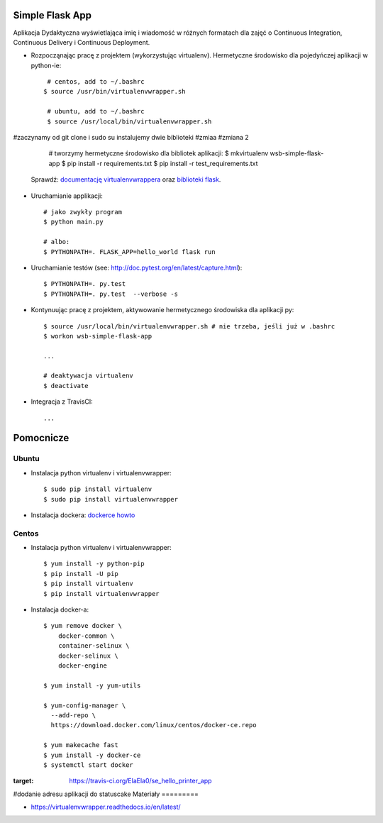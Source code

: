 Simple Flask App
================

Aplikacja Dydaktyczna wyświetlająca imię i wiadomość w różnych formatach dla zajęć 
o Continuous Integration, Continuous Delivery i Continuous Deployment.

- Rozpocząnając pracę z projektem (wykorzystując virtualenv). Hermetyczne środowisko dla pojedyńczej aplikacji w python-ie:

  ::

    # centos, add to ~/.bashrc
   $ source /usr/bin/virtualenvwrapper.sh
    
    # ubuntu, add to ~/.bashrc
    $ source /usr/local/bin/virtualenvwrapper.sh
#zaczynamy od git clone i sudo su instalujemy dwie biblioteki
#zmiaa
#zmiana 2
    # tworzymy hermetyczne środowisko dla bibliotek aplikacji:
    $ mkvirtualenv wsb-simple-flask-app
    $ pip install -r requirements.txt
    $ pip install -r test_requirements.txt

  Sprawdź: `documentację virtualenvwrappera <https://virtualenvwrapper.readthedocs.io/en/latest/command_ref.html>`_ oraz `biblioteki flask <http://flask.pocoo.org>`_.

- Uruchamianie applikacji:

  :: 

    # jako zwykły program
    $ python main.py

    # albo:
    $ PYTHONPATH=. FLASK_APP=hello_world flask run

- Uruchamianie testów (see: http://doc.pytest.org/en/latest/capture.html):

  ::

    $ PYTHONPATH=. py.test
    $ PYTHONPATH=. py.test  --verbose -s

- Kontynuując pracę z projektem, aktywowanie hermetycznego środowiska dla aplikacji py:

  ::

    $ source /usr/local/bin/virtualenvwrapper.sh # nie trzeba, jeśli już w .bashrc
    $ workon wsb-simple-flask-app
    
    ...

    # deaktywacja virtualenv
    $ deactivate

- Integracja z TravisCI:

  ::

    ...


Pomocnicze
==========

Ubuntu
------

- Instalacja python virtualenv i virtualenvwrapper:

  ::

    $ sudo pip install virtualenv
    $ sudo pip install virtualenvwrapper

- Instalacja dockera: `dockerce howto <https://docs.docker.com/install/linux/docker-ce/ubuntu/>`_

Centos
------

- Instalacja python virtualenv i virtualenvwrapper:

  ::

    $ yum install -y python-pip
    $ pip install -U pip
    $ pip install virtualenv
    $ pip install virtualenvwrapper
  
- Instalacja docker-a:

  :: 

    $ yum remove docker \
        docker-common \
        container-selinux \
        docker-selinux \
        docker-engine

    $ yum install -y yum-utils

    $ yum-config-manager \
      --add-repo \
      https://download.docker.com/linux/centos/docker-ce.repo

    $ yum makecache fast
    $ yum install -y docker-ce
    $ systemctl start docker

.. image:: https://travis-ci.org/ElaEla0/se_hello_printer_app.svg?branch=master
:target: https://travis-ci.org/ElaEla0/se_hello_printer_app
#dodanie adresu aplikacji do statuscake
Materiały
=========

- https://virtualenvwrapper.readthedocs.io/en/latest/
